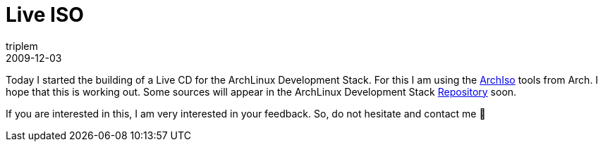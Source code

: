 = Live ISO
triplem
2009-12-03
:jbake-type: post
:jbake-status: published
:jbake-tags: Linux, ContinuousIntegration

Today I started the building of a Live CD for the ArchLinux Development Stack. For this I am using the http://wiki.archlinux.org/index.php/Archiso[ArchIso] tools from Arch. I hope that this is working out. Some sources will appear in the ArchLinux Development Stack http://repo.or.cz/w/archlinuxdevstack.git[Repository] soon.

If you are interested in this, I am very interested in your feedback. So, do not hesitate and contact me 🙂
